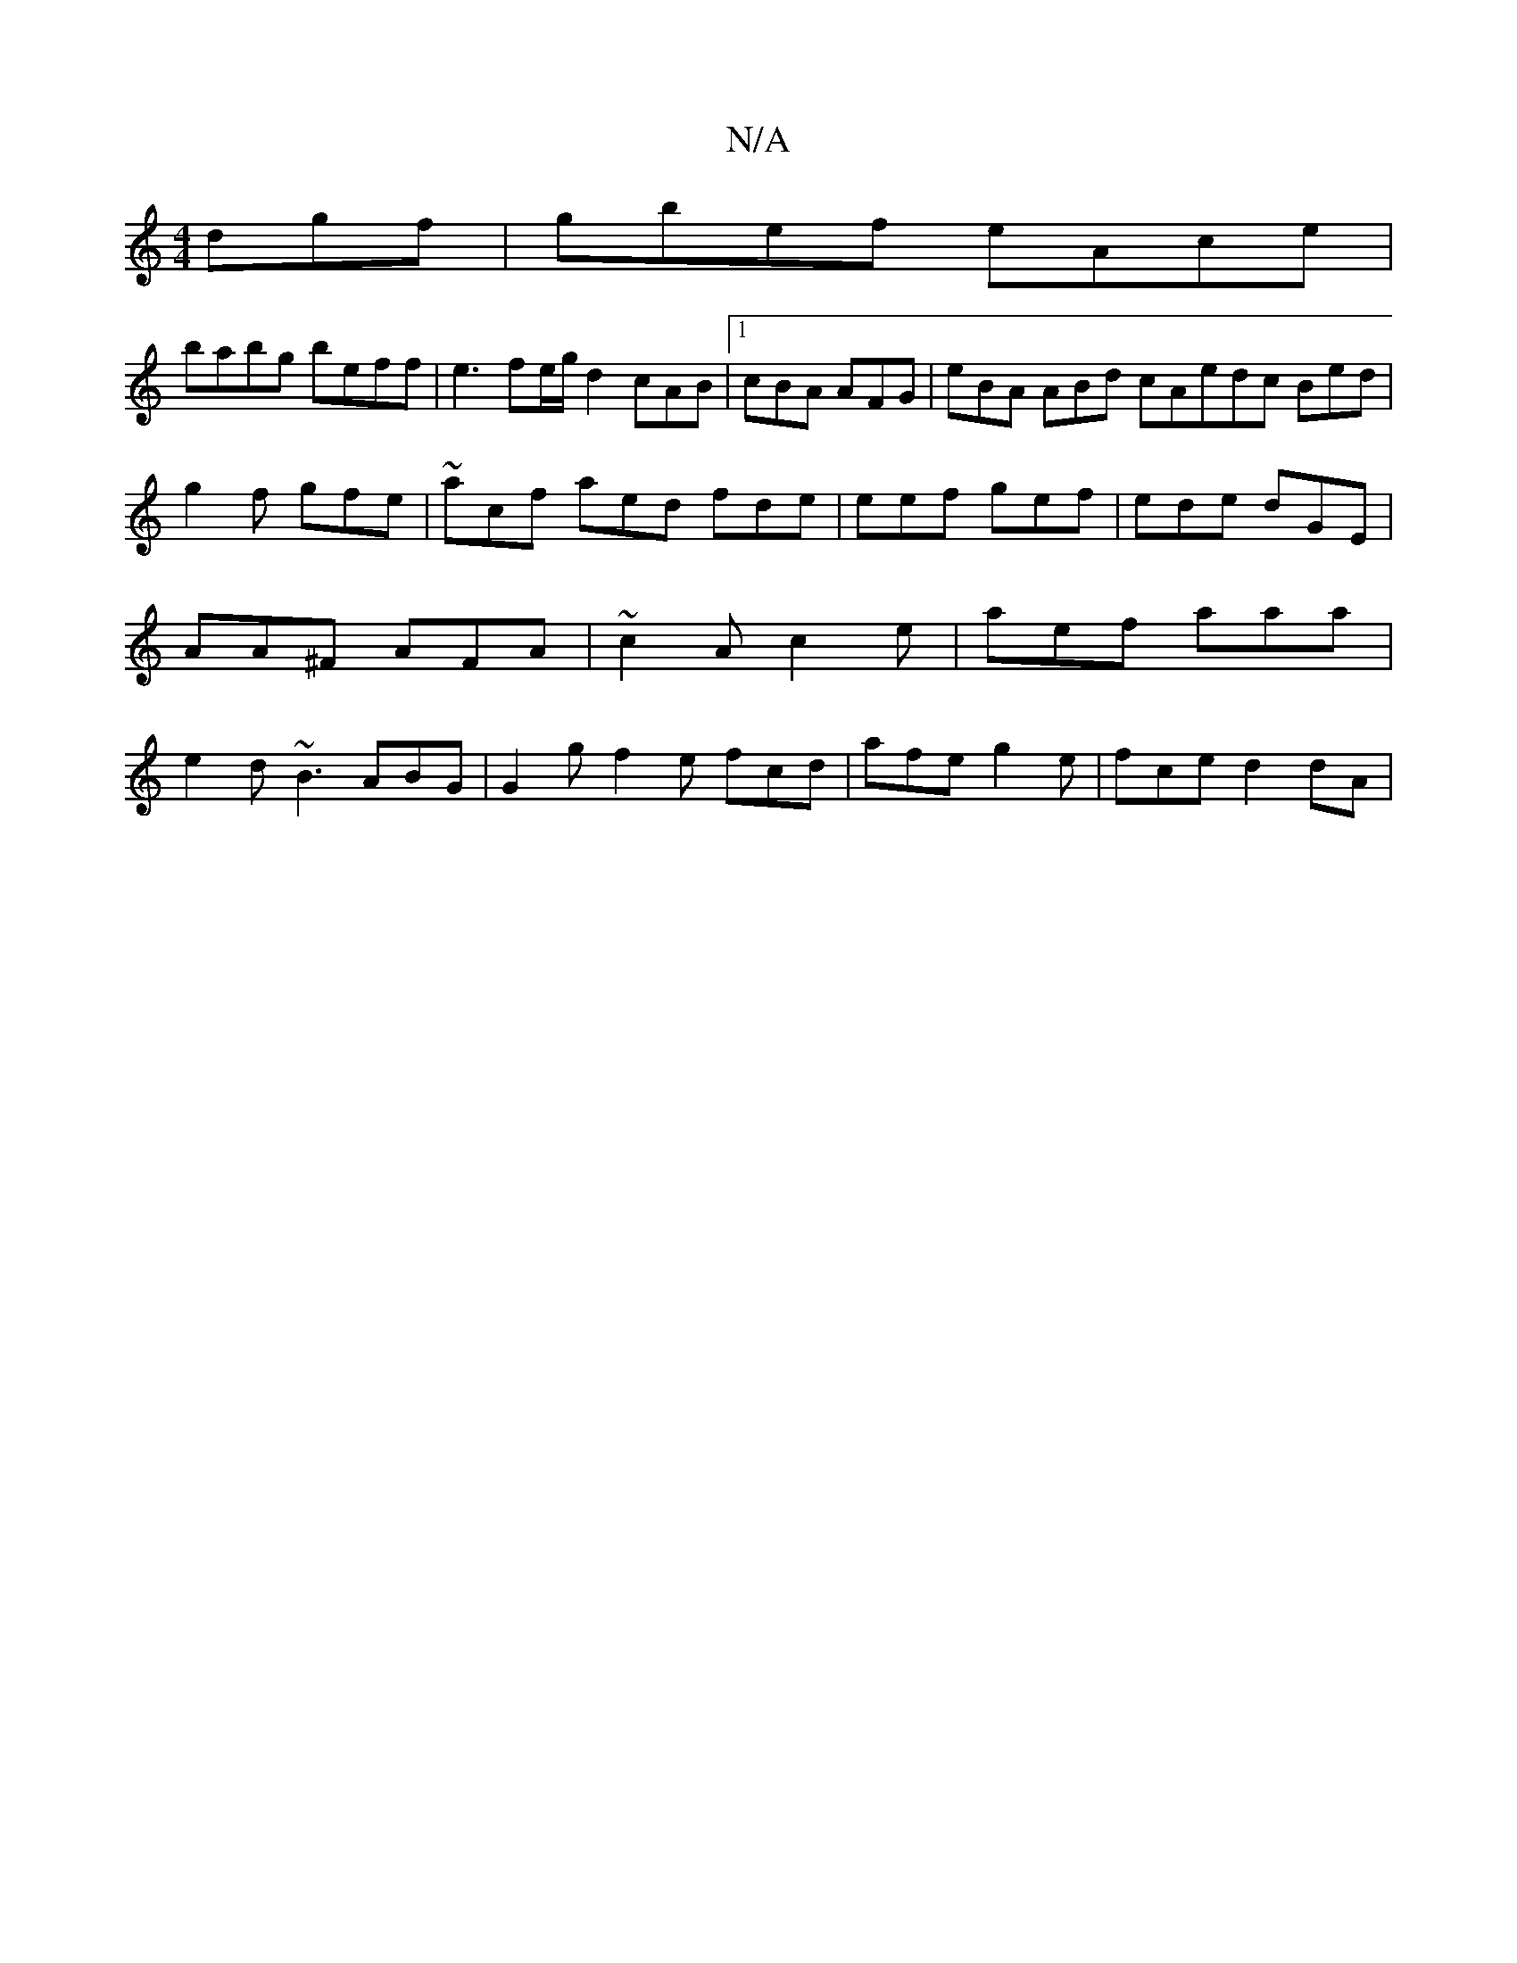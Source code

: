 X:1
T:N/A
M:4/4
R:N/A
K:Cmajor
dgf|gbef eAce|
babg beff |e3fe/g/d2 cAB|1 cBA AFG | eBA ABd cA_ edc Bed | g2f gfe | ~acf aed fde | eef gef | ede dGE | AA^F AFA | ~c2 A c2e | aef aaa | e2d ~B3 ABG | G2g f2 e fcd | afe g2e |fce d2dA |